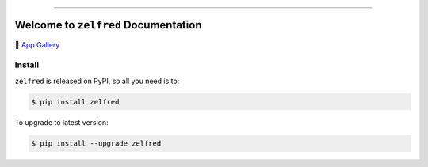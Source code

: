 
.. .. image:: https://readthedocs.org/projects/zelfred/badge/?version=latest
    :target: https://zelfred.readthedocs.io/en/latest/
    :alt: Documentation Status

.. image:: https://github.com/MacHu-GWU/zelfred-project/workflows/CI/badge.svg
    :target: https://github.com/MacHu-GWU/zelfred-project/actions?query=workflow:CI

.. image:: https://codecov.io/gh/MacHu-GWU/zelfred-project/branch/main/graph/badge.svg
    :target: https://codecov.io/gh/MacHu-GWU/zelfred-project

.. image:: https://img.shields.io/pypi/v/zelfred.svg
    :target: https://pypi.python.org/pypi/zelfred

.. image:: https://img.shields.io/pypi/l/zelfred.svg
    :target: https://pypi.python.org/pypi/zelfred

.. image:: https://img.shields.io/pypi/pyversions/zelfred.svg
    :target: https://pypi.python.org/pypi/zelfred

.. image:: https://img.shields.io/badge/Release_History!--None.svg?style=social
    :target: https://github.com/MacHu-GWU/zelfred-project/blob/main/release-history.rst

.. image:: https://img.shields.io/badge/STAR_Me_on_GitHub!--None.svg?style=social
    :target: https://github.com/MacHu-GWU/zelfred-project

------

.. .. image:: https://img.shields.io/badge/Link-Document-blue.svg
    :target: https://zelfred.readthedocs.io/en/latest/

.. .. image:: https://img.shields.io/badge/Link-API-blue.svg
    :target: https://zelfred.readthedocs.io/en/latest/py-modindex.html

.. image:: https://img.shields.io/badge/Link-Install-blue.svg
    :target: `install`_

.. image:: https://img.shields.io/badge/Link-GitHub-blue.svg
    :target: https://github.com/MacHu-GWU/zelfred-project

.. image:: https://img.shields.io/badge/Link-Submit_Issue-blue.svg
    :target: https://github.com/MacHu-GWU/zelfred-project/issues

.. image:: https://img.shields.io/badge/Link-Request_Feature-blue.svg
    :target: https://github.com/MacHu-GWU/zelfred-project/issues

.. image:: https://img.shields.io/badge/Link-Download-blue.svg
    :target: https://pypi.org/pypi/zelfred#files


Welcome to ``zelfred`` Documentation
==============================================================================
🚀 `App Gallery <https://github.com/MacHu-GWU/zelfred-project/blob/main/app_gallery/README.rst>`_


.. _install:

Install
------------------------------------------------------------------------------

``zelfred`` is released on PyPI, so all you need is to:

.. code-block:: console

    $ pip install zelfred

To upgrade to latest version:

.. code-block:: console

    $ pip install --upgrade zelfred
